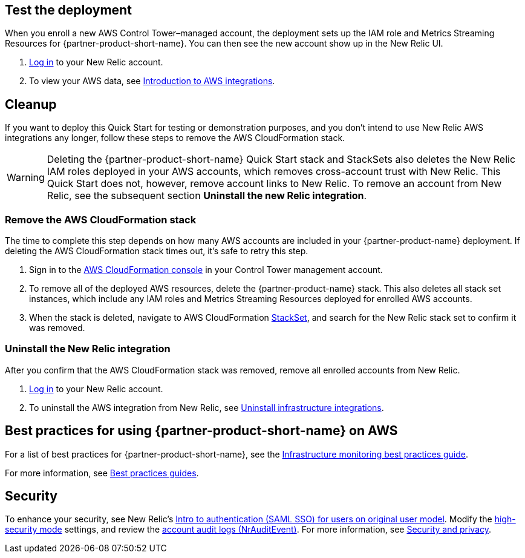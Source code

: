 == Test the deployment

When you enroll a new AWS Control Tower–managed account, the deployment sets up the IAM role and Metrics Streaming Resources for {partner-product-short-name}. You can then see the new account show up in the New Relic UI.

. https://one.newrelic.com[Log in^] to your New Relic account.
. To view your AWS data, see https://docs.newrelic.com/docs/integrations/amazon-integrations/get-started/introduction-aws-integrations/#insights[Introduction to AWS integrations^].

== Cleanup
If you want to deploy this Quick Start for testing or demonstration purposes, and you don’t intend to use New Relic AWS integrations any longer, follow these steps to remove the AWS CloudFormation stack.

WARNING: Deleting the {partner-product-short-name} Quick Start stack and StackSets also deletes the New Relic IAM roles deployed in your AWS accounts, which removes cross-account trust with New Relic. This Quick Start does not, however, remove account links to New Relic. To remove an account from New Relic, see the subsequent section *Uninstall the new Relic integration*. 

=== Remove the AWS CloudFormation stack

The time to complete this step depends on how many AWS accounts are included in your {partner-product-name} deployment. If deleting the AWS CloudFormation stack times out, it's safe to retry this step.

. Sign in to the https://console.aws.amazon.com/console/home[AWS CloudFormation console^] in your Control Tower management account.
. To remove all of the deployed AWS resources, delete the {partner-product-name} stack. This also deletes all stack set instances, which include any IAM roles and Metrics Streaming Resources deployed for enrolled AWS accounts. 
. When the stack is deleted, navigate to AWS CloudFormation https://console.aws.amazon.com/cloudformation/home#/stacksets[StackSet^], and search for the New Relic stack set to confirm it was removed.

=== Uninstall the New Relic integration

After you confirm that the AWS CloudFormation stack was removed, remove all enrolled accounts from New Relic.

. https://one.newrelic.com[Log in^] to your New Relic account.
. To uninstall the AWS integration from New Relic, see https://docs.newrelic.com/docs/infrastructure/install-infrastructure-agent/update-or-uninstall/uninstall-infrastructure-integrations/#uninstall-aws[Uninstall infrastructure integrations^].

== Best practices for using {partner-product-short-name} on AWS

For a list of best practices for {partner-product-short-name}, see the https://docs.newrelic.com/docs/new-relic-solutions/best-practices-guides/full-stack-observability/infrastructure-monitoring-best-practices-guide/[Infrastructure monitoring best practices guide^].

For more information, see https://docs.newrelic.com/docs/new-relic-solutions/best-practices-guides/[Best practices guides^].

== Security

To enhance your security, see New Relic's https://docs.newrelic.com/docs/accounts/accounts/saml-single-sign/saml-service-providers/[Intro to authentication (SAML SSO) for users on original user model^]. Modify the https://docs.newrelic.com/docs/agents/manage-apm-agents/configuration/high-security-mode/[high-security mode^] settings, and review the https://docs.newrelic.com/docs/insights/event-data-sources/default-events/query-account-audit-logs-nrauditevent/[account audit logs (NrAuditEvent)^]. For more information, see https://docs.newrelic.com/docs/security/[Security and privacy^]. 
